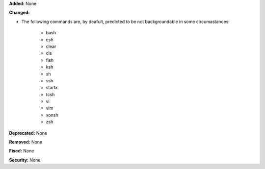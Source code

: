 **Added:** None

**Changed:**

* The following commands are, by deafult, predicted to be not backgroundable
  in some circumastances:

    * bash
    * csh
    * clear
    * cls
    * fish
    * ksh
    * sh
    * ssh
    * startx
    * tcsh
    * vi
    * vim
    * xonsh
    * zsh

**Deprecated:** None

**Removed:** None

**Fixed:** None

**Security:** None
